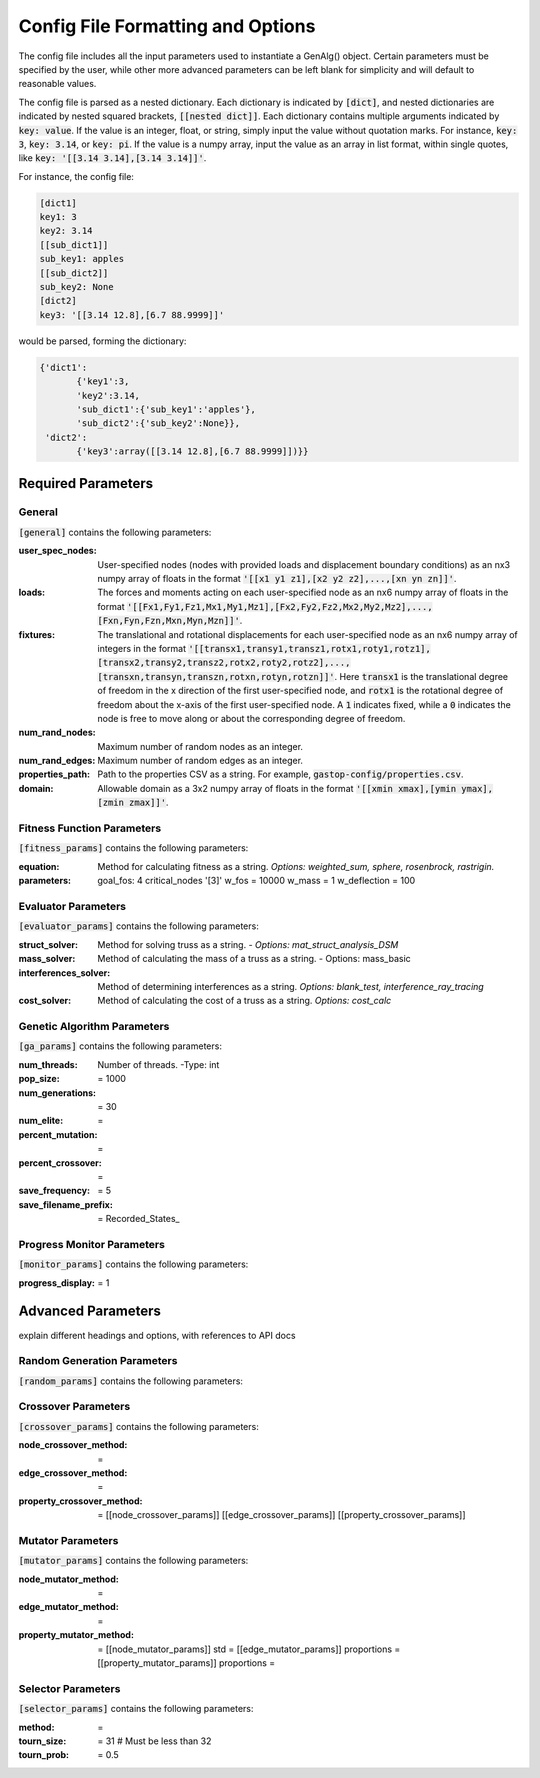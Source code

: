 ==================================
Config File Formatting and Options
==================================

The config file includes all the input parameters used to instantiate a
GenAlg() object. Certain parameters must be specified by the user, while other
more advanced parameters can be left blank for simplicity and will default to
reasonable values.

The config file is parsed as a nested dictionary. Each dictionary is
indicated by :code:`[dict]`, and nested dictionaries are indicated by nested
squared brackets, :code:`[[nested dict]]`. Each dictionary contains multiple
arguments indicated by :code:`key: value`. If the value is an integer, float,
or string, simply input the value without quotation marks. For instance,
:code:`key: 3`, :code:`key: 3.14`, or :code:`key: pi`. If the value
is a numpy array, input the value as an array in list format, within single
quotes, like :code:`key: '[[3.14 3.14],[3.14 3.14]]'`.

For instance, the config file:

.. code-block:: python
       
       [dict1]
       key1: 3
       key2: 3.14
       [[sub_dict1]]
       sub_key1: apples
       [[sub_dict2]]
       sub_key2: None
       [dict2]
       key3: '[[3.14 12.8],[6.7 88.9999]]'
       

would be parsed, forming the dictionary:

.. code-block:: python

       {'dict1':
              {'key1':3,
              'key2':3.14,
              'sub_dict1':{'sub_key1':'apples'},
              'sub_dict2':{'sub_key2':None}},
        'dict2':
              {'key3':array([[3.14 12.8],[6.7 88.9999]])}}


Required Parameters
*******************

General
=======
:code:`[general]` contains the following parameters:

:user_spec_nodes: User-specified nodes (nodes with provided loads and displacement boundary conditions) as an nx3 numpy array of floats in the format :code:`'[[x1 y1 z1],[x2 y2 z2],...,[xn yn zn]]'`.

:loads: The forces and moments acting on each user-specified node as an nx6 numpy array of floats in the format :code:`'[[Fx1,Fy1,Fz1,Mx1,My1,Mz1],[Fx2,Fy2,Fz2,Mx2,My2,Mz2],...,[Fxn,Fyn,Fzn,Mxn,Myn,Mzn]]'`.

:fixtures: The translational and rotational displacements for each user-specified node as an nx6 numpy array of integers in the format :code:`'[[transx1,transy1,transz1,rotx1,roty1,rotz1],[transx2,transy2,transz2,rotx2,roty2,rotz2],...,[transxn,transyn,transzn,rotxn,rotyn,rotzn]]'`. Here :code:`transx1` is the translational degree of freedom in the x direction of the first user-specified node, and :code:`rotx1` is the rotational degree of freedom about the x-axis of the first user-specified node. A :code:`1` indicates fixed, while a :code:`0` indicates the node is free to move along or about the corresponding degree of freedom.

:num_rand_nodes: Maximum number of random nodes as an integer.

:num_rand_edges: Maximum number of random edges as an integer.

:properties_path: Path to the properties CSV as a string. For example, :code:`gastop-config/properties.csv`.

:domain: Allowable domain as a 3x2 numpy array of floats in the format :code:`'[[xmin xmax],[ymin ymax],[zmin zmax]]'`.

Fitness Function Parameters
===========================
:code:`[fitness_params]` contains the following parameters:

:equation: Method for calculating fitness as a string. *Options: weighted_sum, sphere, rosenbrock, rastrigin.*
:parameters: 
       goal_fos: 4
       critical_nodes  '[3]'
       w_fos = 10000
       w_mass = 1
       w_deflection = 100

Evaluator Parameters
====================
:code:`[evaluator_params]` contains the following parameters:

:struct_solver: Method for solving truss as a string.
       - *Options: mat_struct_analysis_DSM*
:mass_solver: Method of calculating the mass of a truss as a string.
       - Options: mass_basic
:interferences_solver: Method of determining interferences as a string. *Options: blank_test, interference_ray_tracing*
:cost_solver: Method of calculating the cost of a truss as a string. *Options: cost_calc*

Genetic Algorithm Parameters
============================
:code:`[ga_params]` contains the following parameters:

:num_threads: Number of threads.
       -Type: int
:pop_size: = 1000
:num_generations: = 30
:num_elite: =
:percent_mutation: =
:percent_crossover: =
:save_frequency: = 5
:save_filename_prefix: = Recorded_States_

Progress Monitor Parameters
===========================
:code:`[monitor_params]` contains the following parameters:

:progress_display: = 1


Advanced Parameters
*******************

explain different headings and options, with references to API docs

Random Generation Parameters
============================
:code:`[random_params]` contains the following parameters:


Crossover Parameters
====================
:code:`[crossover_params]` contains the following parameters:

:node_crossover_method: =
:edge_crossover_method: =
:property_crossover_method: =
      [[node_crossover_params]]
      [[edge_crossover_params]]
      [[property_crossover_params]]

Mutator Parameters
==================
:code:`[mutator_params]` contains the following parameters:

:node_mutator_method: =
:edge_mutator_method: =
:property_mutator_method: =
      [[node_mutator_params]]
      std =
      [[edge_mutator_params]]
      proportions =
      [[property_mutator_params]]
      proportions =
      
Selector Parameters
===================
:code:`[selector_params]` contains the following parameters:

:method: =
:tourn_size: = 31 # Must be less than 32
:tourn_prob: = 0.5
